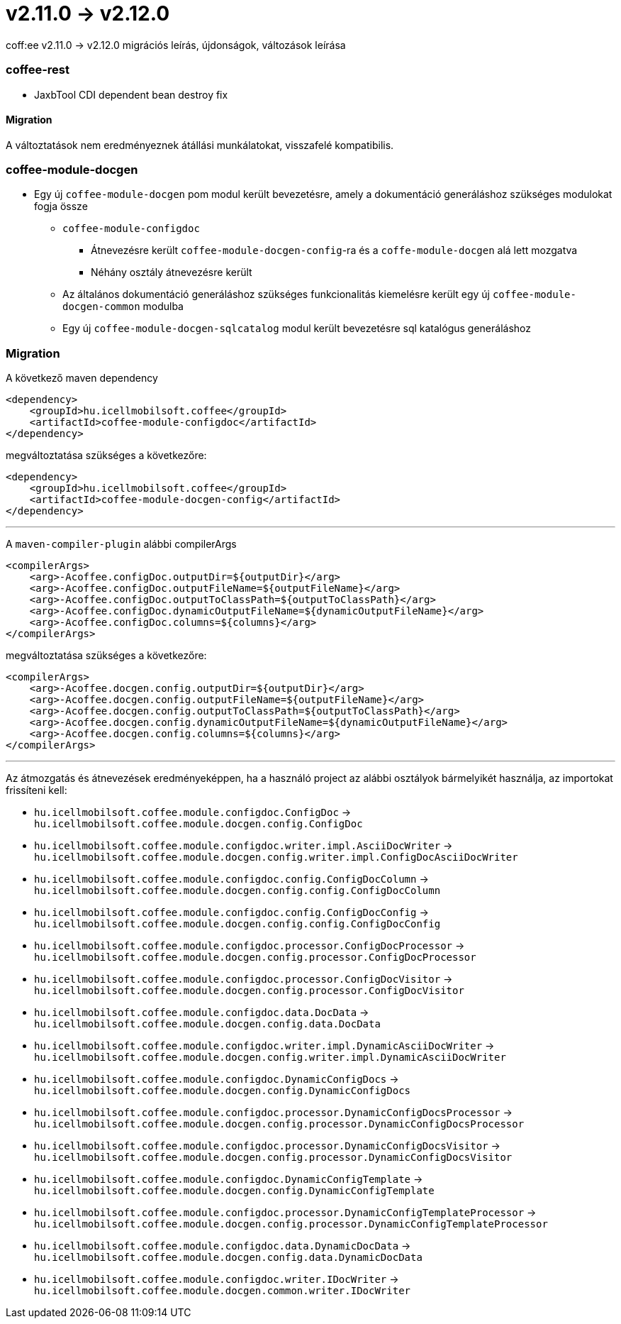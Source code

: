 = v2.11.0 → v2.12.0

coff:ee v2.11.0 -> v2.12.0 migrációs leírás, újdonságok, változások leírása

=== coffee-rest
* JaxbTool CDI dependent bean destroy fix

==== Migration
A változtatások nem eredményeznek átállási munkálatokat, visszafelé kompatibilis.

=== coffee-module-docgen

* Egy új `coffee-module-docgen` pom modul került bevezetésre, amely a dokumentáció generáláshoz szükséges modulokat fogja össze
** `coffee-module-configdoc`
*** Átnevezésre került `coffee-module-docgen-config`-ra és a `coffe-module-docgen` alá lett mozgatva
*** Néhány osztály átnevezésre került
** Az általános dokumentáció generáláshoz szükséges funkcionalitás kiemelésre került egy új `coffee-module-docgen-common` modulba
** Egy új `coffee-module-docgen-sqlcatalog` modul került bevezetésre sql katalógus generáláshoz

=== Migration

A következő maven dependency
----
<dependency>
    <groupId>hu.icellmobilsoft.coffee</groupId>
    <artifactId>coffee-module-configdoc</artifactId>
</dependency>
----

megváltoztatása szükséges a következőre:

----
<dependency>
    <groupId>hu.icellmobilsoft.coffee</groupId>
    <artifactId>coffee-module-docgen-config</artifactId>
</dependency>
----

---

A `maven-compiler-plugin` alábbi compilerArgs
----
<compilerArgs>
    <arg>-Acoffee.configDoc.outputDir=${outputDir}</arg>
    <arg>-Acoffee.configDoc.outputFileName=${outputFileName}</arg>
    <arg>-Acoffee.configDoc.outputToClassPath=${outputToClassPath}</arg>
    <arg>-Acoffee.configDoc.dynamicOutputFileName=${dynamicOutputFileName}</arg>
    <arg>-Acoffee.configDoc.columns=${columns}</arg>
</compilerArgs>
----

megváltoztatása szükséges a következőre:

----
<compilerArgs>
    <arg>-Acoffee.docgen.config.outputDir=${outputDir}</arg>
    <arg>-Acoffee.docgen.config.outputFileName=${outputFileName}</arg>
    <arg>-Acoffee.docgen.config.outputToClassPath=${outputToClassPath}</arg>
    <arg>-Acoffee.docgen.config.dynamicOutputFileName=${dynamicOutputFileName}</arg>
    <arg>-Acoffee.docgen.config.columns=${columns}</arg>
</compilerArgs>
----

---

Az átmozgatás és átnevezések eredményeképpen, ha a használó project az alábbi osztályok bármelyikét használja, az importokat frissíteni kell:

* `hu.icellmobilsoft.coffee.module.configdoc.ConfigDoc` -> `hu.icellmobilsoft.coffee.module.docgen.config.ConfigDoc`
* `hu.icellmobilsoft.coffee.module.configdoc.writer.impl.AsciiDocWriter` -> `hu.icellmobilsoft.coffee.module.docgen.config.writer.impl.ConfigDocAsciiDocWriter`
* `hu.icellmobilsoft.coffee.module.configdoc.config.ConfigDocColumn` -> `hu.icellmobilsoft.coffee.module.docgen.config.config.ConfigDocColumn`
* `hu.icellmobilsoft.coffee.module.configdoc.config.ConfigDocConfig` -> `hu.icellmobilsoft.coffee.module.docgen.config.config.ConfigDocConfig`
* `hu.icellmobilsoft.coffee.module.configdoc.processor.ConfigDocProcessor` -> `hu.icellmobilsoft.coffee.module.docgen.config.processor.ConfigDocProcessor`
* `hu.icellmobilsoft.coffee.module.configdoc.processor.ConfigDocVisitor` -> `hu.icellmobilsoft.coffee.module.docgen.config.processor.ConfigDocVisitor`
* `hu.icellmobilsoft.coffee.module.configdoc.data.DocData` -> `hu.icellmobilsoft.coffee.module.docgen.config.data.DocData`
* `hu.icellmobilsoft.coffee.module.configdoc.writer.impl.DynamicAsciiDocWriter` -> `hu.icellmobilsoft.coffee.module.docgen.config.writer.impl.DynamicAsciiDocWriter`
* `hu.icellmobilsoft.coffee.module.configdoc.DynamicConfigDocs` -> `hu.icellmobilsoft.coffee.module.docgen.config.DynamicConfigDocs`
*  `hu.icellmobilsoft.coffee.module.configdoc.processor.DynamicConfigDocsProcessor` -> `hu.icellmobilsoft.coffee.module.docgen.config.processor.DynamicConfigDocsProcessor`
* `hu.icellmobilsoft.coffee.module.configdoc.processor.DynamicConfigDocsVisitor` -> `hu.icellmobilsoft.coffee.module.docgen.config.processor.DynamicConfigDocsVisitor`
* `hu.icellmobilsoft.coffee.module.configdoc.DynamicConfigTemplate` -> `hu.icellmobilsoft.coffee.module.docgen.config.DynamicConfigTemplate`
* `hu.icellmobilsoft.coffee.module.configdoc.processor.DynamicConfigTemplateProcessor` -> `hu.icellmobilsoft.coffee.module.docgen.config.processor.DynamicConfigTemplateProcessor`
* `hu.icellmobilsoft.coffee.module.configdoc.data.DynamicDocData` -> `hu.icellmobilsoft.coffee.module.docgen.config.data.DynamicDocData`
* `hu.icellmobilsoft.coffee.module.configdoc.writer.IDocWriter` -> `hu.icellmobilsoft.coffee.module.docgen.common.writer.IDocWriter`
